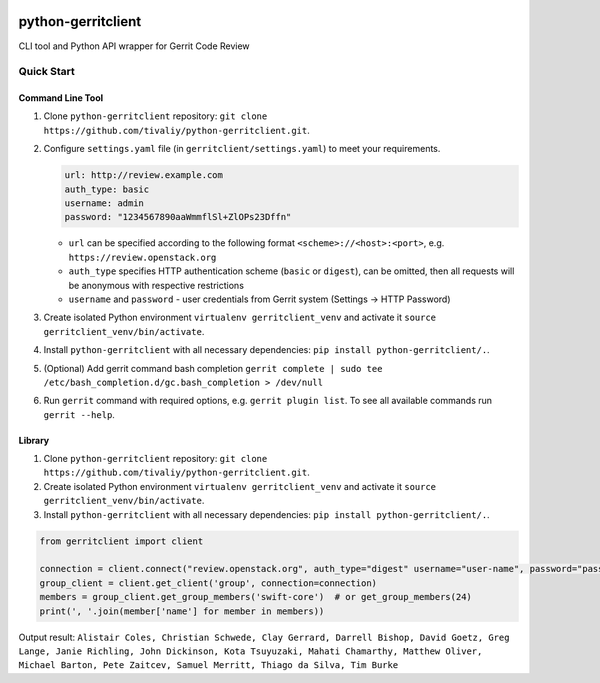 |Build Status| |Documentation Status|

python-gerritclient
===================

CLI tool and Python API wrapper for Gerrit Code Review

Quick Start
-----------

Command Line Tool
~~~~~~~~~~~~~~~~~

1. Clone ``python-gerritclient`` repository:
   ``git clone https://github.com/tivaliy/python-gerritclient.git``.
2. Configure ``settings.yaml`` file (in ``gerritclient/settings.yaml``)
   to meet your requirements.

   .. code:: yaml

          url: http://review.example.com
          auth_type: basic
          username: admin
          password: "1234567890aaWmmflSl+ZlOPs23Dffn"

   -  ``url`` can be specified according to the following format
      ``<scheme>://<host>:<port>``, e.g.
      ``https://review.openstack.org``
   -  ``auth_type`` specifies HTTP authentication scheme (``basic`` or
      ``digest``), can be omitted, then all requests will be anonymous
      with respective restrictions
   -  ``username`` and ``password`` - user credentials from Gerrit
      system (Settings → HTTP Password)

3. Create isolated Python environment ``virtualenv gerritclient_venv``
   and activate it ``source gerritclient_venv/bin/activate``.
4. Install ``python-gerritclient`` with all necessary dependencies:
   ``pip install python-gerritclient/.``.
5. (Optional) Add gerrit command bash completion
   ``gerrit complete | sudo tee /etc/bash_completion.d/gc.bash_completion > /dev/null``
6. Run ``gerrit`` command with required options, e.g.
   ``gerrit plugin list``. To see all available commands run
   ``gerrit --help``.

Library
~~~~~~~

1. Clone ``python-gerritclient`` repository:
   ``git clone https://github.com/tivaliy/python-gerritclient.git``.
2. Create isolated Python environment ``virtualenv gerritclient_venv``
   and activate it ``source gerritclient_venv/bin/activate``.
3. Install ``python-gerritclient`` with all necessary dependencies:
   ``pip install python-gerritclient/.``.

.. code:: python

    from gerritclient import client

    connection = client.connect("review.openstack.org", auth_type="digest" username="user-name", password="password")
    group_client = client.get_client('group', connection=connection)
    members = group_client.get_group_members('swift-core')  # or get_group_members(24)
    print(', '.join(member['name'] for member in members))

Output result:
``Alistair Coles, Christian Schwede, Clay Gerrard, Darrell Bishop, David Goetz, Greg Lange, Janie Richling, John Dickinson, Kota Tsuyuzaki, Mahati Chamarthy, Matthew Oliver, Michael Barton, Pete Zaitcev, Samuel Merritt, Thiago da Silva, Tim Burke``

.. |Build Status| image:: https://travis-ci.org/tivaliy/python-gerritclient.svg?branch=master
   :target: https://travis-ci.org/tivaliy/python-gerritclient
.. |Documentation Status| image:: https://readthedocs.org/projects/python-gerritclient/badge/?version=latest
   :target: http://python-gerritclient.readthedocs.io/en/latest/?badge=latest



